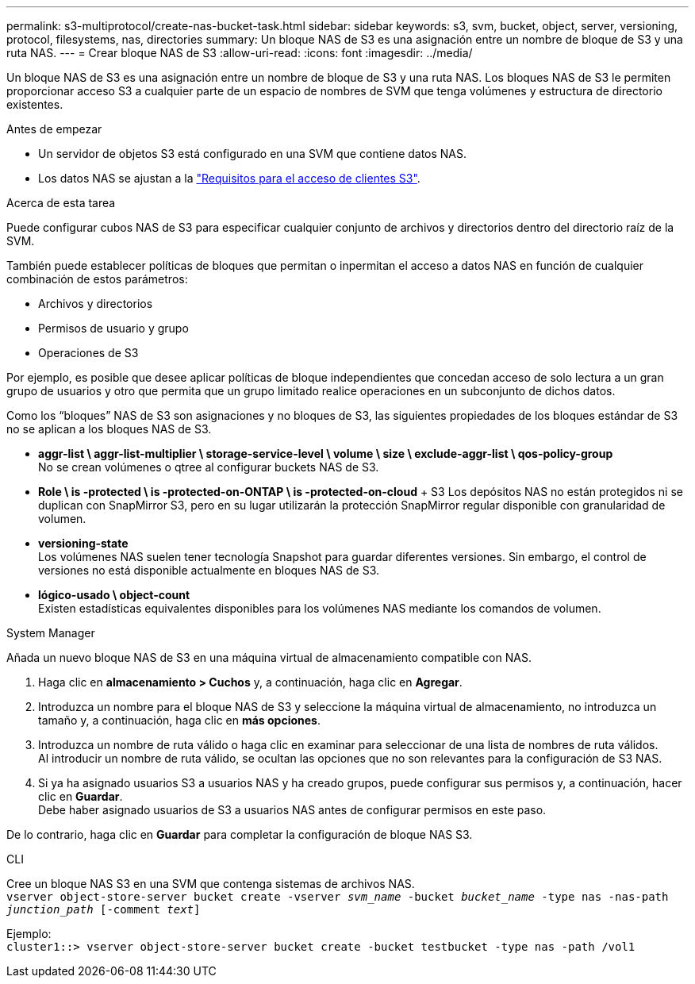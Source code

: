 ---
permalink: s3-multiprotocol/create-nas-bucket-task.html 
sidebar: sidebar 
keywords: s3, svm, bucket, object, server, versioning, protocol, filesystems, nas, directories 
summary: Un bloque NAS de S3 es una asignación entre un nombre de bloque de S3 y una ruta NAS.  
---
= Crear bloque NAS de S3
:allow-uri-read: 
:icons: font
:imagesdir: ../media/


[role="lead"]
Un bloque NAS de S3 es una asignación entre un nombre de bloque de S3 y una ruta NAS. Los bloques NAS de S3 le permiten proporcionar acceso S3 a cualquier parte de un espacio de nombres de SVM que tenga volúmenes y estructura de directorio existentes.

.Antes de empezar
* Un servidor de objetos S3 está configurado en una SVM que contiene datos NAS.
* Los datos NAS se ajustan a la link:nas-data-requirements-client-access-reference.html["Requisitos para el acceso de clientes S3"].


.Acerca de esta tarea
Puede configurar cubos NAS de S3 para especificar cualquier conjunto de archivos y directorios dentro del directorio raíz de la SVM.

También puede establecer políticas de bloques que permitan o inpermitan el acceso a datos NAS en función de cualquier combinación de estos parámetros:

* Archivos y directorios
* Permisos de usuario y grupo
* Operaciones de S3


Por ejemplo, es posible que desee aplicar políticas de bloque independientes que concedan acceso de solo lectura a un gran grupo de usuarios y otro que permita que un grupo limitado realice operaciones en un subconjunto de dichos datos.

Como los “bloques” NAS de S3 son asignaciones y no bloques de S3, las siguientes propiedades de los bloques estándar de S3 no se aplican a los bloques NAS de S3.

* *aggr-list \ aggr-list-multiplier \ storage-service-level \ volume \ size \ exclude-aggr-list \ qos-policy-group* +
No se crean volúmenes o qtree al configurar buckets NAS de S3.
* *Role \ is -protected \ is -protected-on-ONTAP \ is -protected-on-cloud* + S3 Los depósitos NAS no están protegidos ni se duplican con SnapMirror S3, pero en su lugar utilizarán la protección SnapMirror regular disponible con granularidad de volumen.
* *versioning-state* +
Los volúmenes NAS suelen tener tecnología Snapshot para guardar diferentes versiones. Sin embargo, el control de versiones no está disponible actualmente en bloques NAS de S3.
* *lógico-usado \ object-count* +
Existen estadísticas equivalentes disponibles para los volúmenes NAS mediante los comandos de volumen.


[role="tabbed-block"]
====
.System Manager
--
Añada un nuevo bloque NAS de S3 en una máquina virtual de almacenamiento compatible con NAS.

. Haga clic en *almacenamiento > Cuchos* y, a continuación, haga clic en *Agregar*.
. Introduzca un nombre para el bloque NAS de S3 y seleccione la máquina virtual de almacenamiento, no introduzca un tamaño y, a continuación, haga clic en *más opciones*.
. Introduzca un nombre de ruta válido o haga clic en examinar para seleccionar de una lista de nombres de ruta válidos. +
Al introducir un nombre de ruta válido, se ocultan las opciones que no son relevantes para la configuración de S3 NAS.
. Si ya ha asignado usuarios S3 a usuarios NAS y ha creado grupos, puede configurar sus permisos y, a continuación, hacer clic en *Guardar*. +
Debe haber asignado usuarios de S3 a usuarios NAS antes de configurar permisos en este paso.


De lo contrario, haga clic en *Guardar* para completar la configuración de bloque NAS S3.

--
.CLI
--
Cree un bloque NAS S3 en una SVM que contenga sistemas de archivos NAS. +
`vserver object-store-server bucket create -vserver _svm_name_ -bucket _bucket_name_ -type nas -nas-path _junction_path_ [-comment _text_]`

Ejemplo: +
`cluster1::> vserver object-store-server bucket create -bucket testbucket -type nas -path /vol1`

--
====